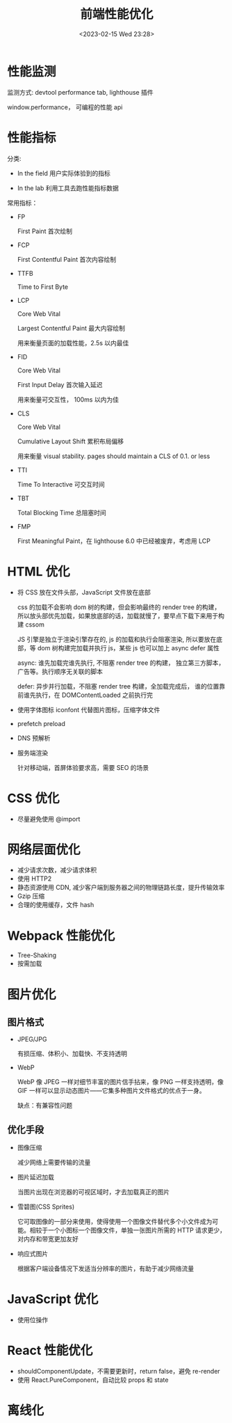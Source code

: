 #+TITLE: 前端性能优化
#+DATE:<2023-02-15 Wed 23:28>
#+FILETAGS: frontend

* 性能监测

监测方式: devtool performance tab, lighthouse 插件

window.performance， 可编程的性能 api

* 性能指标

分类:

- In the field
  用户实际体验到的指标

- In the lab
  利用工具去跑性能指标数据

常用指标：

- FP

  First Paint 首次绘制
- FCP

  First Contentful Paint 首次内容绘制

- TTFB

  Time to First Byte

- LCP

  Core Web Vital

  Largest Contentful Paint 最大内容绘制

  用来衡量页面的加载性能，2.5s 以内最佳

- FID

  Core Web Vital

  First Input Delay 首次输入延迟

  用来衡量可交互性， 100ms 以内为佳

- CLS

  Core Web Vital

  Cumulative Layout Shift 累积布局偏移

  用来衡量 visual stability. pages should maintain a CLS of 0.1. or less

- TTI

  Time To Interactive 可交互时间
- TBT

  Total Blocking Time 总阻塞时间
- FMP

  First Meaningful Paint，在 lighthouse 6.0 中已经被废弃，考虑用 LCP

* HTML 优化

- 将 CSS 放在文件头部，JavaScript 文件放在底部

  css 的加载不会影响 dom 树的构建，但会影响最终的 render tree 的构建，所以放头部优先加载，如果放底部的话，加载就慢了，要早点下载下来用于构建 cssom

  JS 引擎是独立于渲染引擎存在的,  js 的加载和执行会阻塞渲染, 所以要放在底部，等 dom 树构建完加载并执行 js，某些 js 也可以加上 async defer 属性

  async: 谁先加载完谁先执行, 不阻塞 render tree 的构建， 独立第三方脚本，广告等。执行顺序无关联的脚本

  defer: 异步并行加载，不阻塞 render tree 构建，全加载完成后， 谁的位置靠前谁先执行，在 DOMContentLoaded 之前执行完

- 使用字体图标 iconfont 代替图片图标，压缩字体文件

- prefetch preload

- DNS 预解析

- 服务端渲染

  针对移动端，首屏体验要求高，需要 SEO 的场景

* CSS 优化

- 尽量避免使用 @import

* 网络层面优化

- 减少请求次数，减少请求体积
- 使用 HTTP2
- 静态资源使用 CDN, 减少客户端到服务器之间的物理链路长度，提升传输效率
- Gzip 压缩
- 合理的使用缓存，文件 hash

* Webpack 性能优化

- Tree-Shaking
- 按需加载

* 图片优化

** 图片格式
- JPEG/JPG

  有损压缩、体积小、加载快、不支持透明
- WebP

  WebP 像 JPEG 一样对细节丰富的图片信手拈来，像 PNG 一样支持透明，像 GIF 一样可以显示动态图片——它集多种图片文件格式的优点于一身。

  缺点：有兼容性问题


** 优化手段
- 图像压缩

   减少网络上需要传输的流量
- 图片延迟加载

   当图片出现在浏览器的可视区域时，才去加载真正的图片
- 雪碧图(CSS Sprites)

   它可取图像的一部分来使用，使得使用一个图像文件替代多个小文件成为可能。相较于一个小图标一个图像文件，单独一张图片所需的 HTTP 请求更少，对内存和带宽更加友好
- 响应式图片

  根据客户端设备情况下发适当分辨率的图片，有助于减少网络流量

* JavaScript 优化

- 使用位操作

* React 性能优化

- shouldComponentUpdate，不需要更新时，return false，避免 re-render
- 使用 React.PureComponent，自动比较 props 和 state

* 离线化

[fn:1] [[https://web.dev/user-centric-performance-metrics/][user-centric-performance-metrics]]
